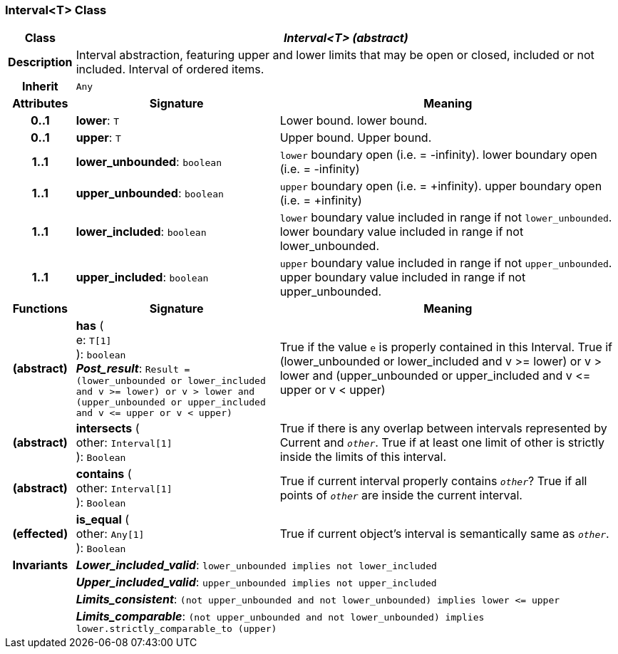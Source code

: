 === Interval<T> Class

[cols="^1,3,5"]
|===
h|*Class*
2+^h|*_Interval<T> (abstract)_*

h|*Description*
2+a|Interval abstraction, featuring upper and lower limits that may be open or closed, included or not included.
Interval of ordered items.

h|*Inherit*
2+|`Any`

h|*Attributes*
^h|*Signature*
^h|*Meaning*

h|*0..1*
|*lower*: `T`
a|Lower bound.
lower bound.

h|*0..1*
|*upper*: `T`
a|Upper bound.
Upper bound.

h|*1..1*
|*lower_unbounded*: `boolean`
a|`lower` boundary open (i.e. = -infinity).
lower boundary open (i.e. = -infinity)

h|*1..1*
|*upper_unbounded*: `boolean`
a|`upper` boundary open (i.e. = +infinity).
upper boundary open (i.e. = +infinity)

h|*1..1*
|*lower_included*: `boolean`
a|`lower` boundary value included in range if not `lower_unbounded`.
lower boundary value included in range if not lower_unbounded.

h|*1..1*
|*upper_included*: `boolean`
a|`upper` boundary value included in range if not `upper_unbounded`.
upper boundary value included in range if not upper_unbounded.
h|*Functions*
^h|*Signature*
^h|*Meaning*

h|(abstract)
|*has* ( +
e: `T[1]` +
): `boolean` +
*_Post_result_*: `Result = (lower_unbounded or lower_included and v >= lower) or v > lower and (upper_unbounded or upper_included and v \<= upper or v < upper)`
a|True if the value `e` is properly contained in this Interval.
True if (lower_unbounded or
((lower_included and v >= lower) or
v > lower)) and
(upper_unbounded or
((upper_included and v \<= upper or v
< upper)))

h|(abstract)
|*intersects* ( +
other: `Interval[1]` +
): `Boolean`
a|True if there is any overlap between intervals represented by Current and `_other_`. True if at least one limit of other is strictly inside the limits of this interval.

h|(abstract)
|*contains* ( +
other: `Interval[1]` +
): `Boolean`
a|True if current interval properly contains `_other_`? True if all points of `_other_` are inside the current interval.

h|(effected)
|*is_equal* ( +
other: `Any[1]` +
): `Boolean`
a|True if current object's interval is semantically same as `_other_`.

h|*Invariants*
2+a|*_Lower_included_valid_*: `lower_unbounded implies not lower_included`

h|
2+a|*_Upper_included_valid_*: `upper_unbounded implies not upper_included`

h|
2+a|*_Limits_consistent_*: `(not upper_unbounded and not lower_unbounded) implies lower \<= upper`

h|
2+a|*_Limits_comparable_*: `(not upper_unbounded and not lower_unbounded) implies lower.strictly_comparable_to (upper)`
|===
